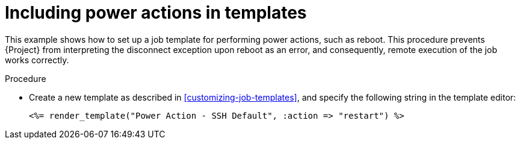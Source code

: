 :_mod-docs-content-type: PROCEDURE

[id="Including_Power_Actions_in_Templates_{context}"]
= Including power actions in templates

[role="_abstract"]
This example shows how to set up a job template for performing power actions, such as reboot.
This procedure prevents {Project} from interpreting the disconnect exception upon reboot as an error, and consequently, remote execution of the job works correctly.

.Procedure
* Create a new template as described in xref:customizing-job-templates[], and specify the following string in the template editor:
+
[source, ruby]
----
<%= render_template("Power Action - SSH Default", :action => "restart") %>
----
